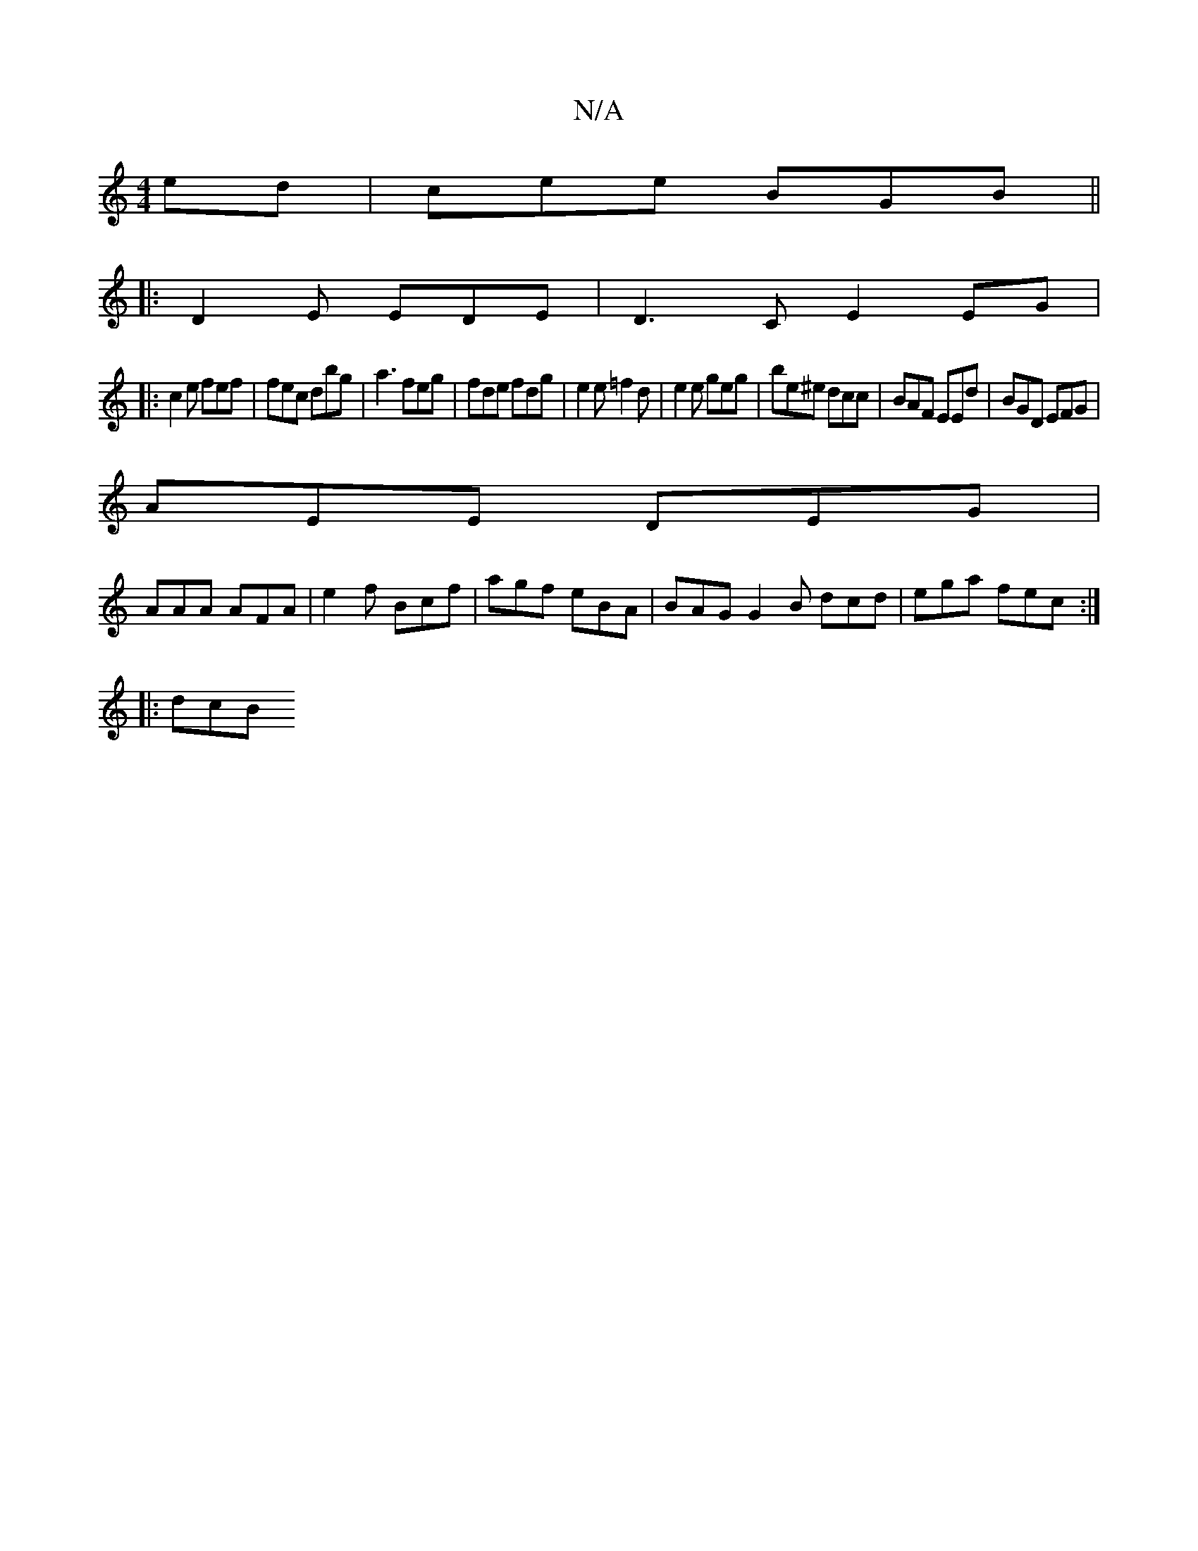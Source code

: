 X:1
T:N/A
M:4/4
R:N/A
K:Cmajor
ed|cee- BGB||
|:D2E EDE|D3C E2EG|
|:c2 e fef|fec dbg|a3 feg | fde fdg | e2 e =f2 d | e2 e geg | be^e dcc | BAF EEd | BGD EFG |
AEE DEG |
AAA AFA | e2 f Bcf | agf eBA | BAG G2B dcd | ega fec :|
|: dcB 